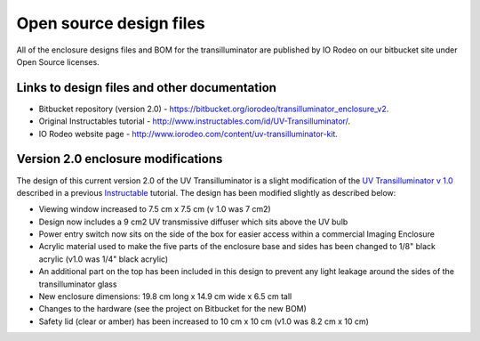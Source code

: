 Open source design files
===========================

All of the enclosure designs files and BOM for the transilluminator are published by IO Rodeo on our bitbucket site under Open Source licenses. 

Links to design files and other documentation
------------------------------------------------
* Bitbucket repository (version 2.0) - `https://bitbucket.org/iorodeo/transilluminator_enclosure_v2 <https://bitbucket.org/iorodeo/transilluminator_enclosure_v2>`_.
* Original Instructables tutorial - `http://www.instructables.com/id/UV-Transilluminator/ <http://www.instructables.com/id/UV-Transilluminator/>`_.
* IO Rodeo website page - `http://www.iorodeo.com/content/uv-transilluminator-kit <http://www.iorodeo.com/content/uv-transilluminator-kit>`_.



Version 2.0 enclosure modifications
--------------------------------------
The design of this current version 2.0 of the UV Transilluminator is a slight modification of the `UV Transilluminator v 1.0 <https://bitbucket.org/iorodeo/transilluminator_enclosure_v1>`_ described in a previous `Instructable <http://www.instructables.com/id/UV-Transilluminator/>`_ tutorial.  The design has been modified slightly as described below:

* Viewing window increased to 7.5 cm x 7.5 cm (v 1.0 was 7 cm2)
* Design now includes a 9 cm2 UV transmissive diffuser which sits above the UV bulb
* Power entry switch now sits on the side of the box for easier access within a commercial Imaging Enclosure
* Acrylic material used to make the five parts of the enclosure base and sides has been changed to 1/8" black acrylic (v1.0 was 1/4" black acrylic)
* An additional part on the top has been included in this design to prevent any light leakage around the sides of the transilluminator glass
* New enclosure dimensions: 19.8 cm long x 14.9 cm wide x 6.5 cm tall
* Changes to the hardware (see the project on Bitbucket for the new BOM)
* Safety lid (clear or amber) has been increased to 10 cm x 10 cm (v1.0 was 8.2 cm x 10 cm)

